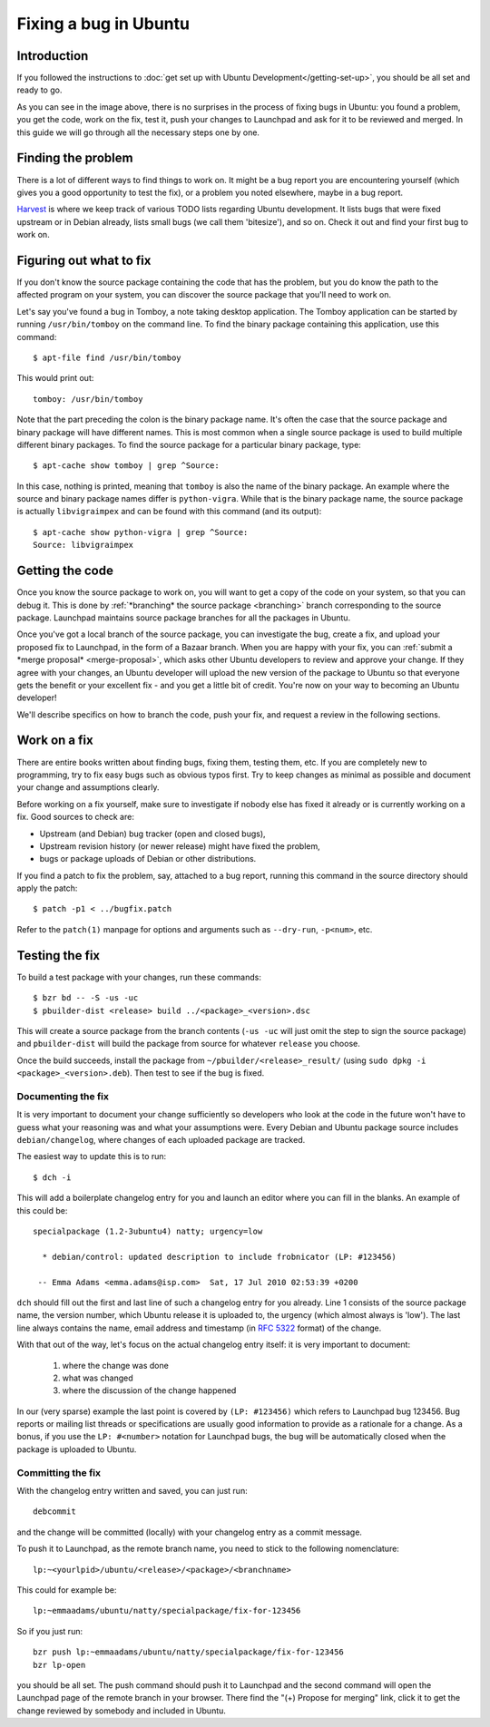 ======================
Fixing a bug in Ubuntu
======================

Introduction
============

If you followed the instructions to :doc:`get set up with Ubuntu 
Development</getting-set-up>`, you should be all set and ready to go.

.. image:: images/fixing-a-bug.png

As you can see in the image above, there is no surprises in the process of
fixing bugs in Ubuntu: you found a problem, you get the code, work on the fix, 
test it, push your changes to Launchpad and ask for it to be reviewed and 
merged. In this guide we will go through all the necessary steps one by one.


Finding the problem
===================

There is a lot of different ways to find things to work on. It might be a bug
report you are encountering yourself (which gives you a good opportunity to
test the fix), or a problem you noted elsewhere, maybe in a bug report.

`Harvest <http://harvest.ubuntu.com/>`_ is where we keep track of various TODO
lists regarding Ubuntu development. It lists bugs that were fixed upstream or
in Debian already, lists small bugs (we call them 'bitesize'), and so on. Check
it out and find your first bug to work on.


.. _what-to-fix:

Figuring out what to fix
========================

If you don't know the source package containing the code that has the problem,
but you do know the path to the affected program on your system, you can
discover the source package that you'll need to work on.

Let's say you've found a bug in Tomboy, a note taking desktop application.
The Tomboy application can be started by running ``/usr/bin/tomboy`` on the
command line.  To find the binary package containing this application, use
this command::

    $ apt-file find /usr/bin/tomboy

This would print out::

    tomboy: /usr/bin/tomboy

Note that the part preceding the colon is the binary package name.  It's often
the case that the source package and binary package will have different names.
This is most common when a single source package is used to build multiple
different binary packages.  To find the source package for a particular binary
package, type::

    $ apt-cache show tomboy | grep ^Source:

In this case, nothing is printed, meaning that ``tomboy`` is also the name of
the binary package.  An example where the source and binary package names
differ is ``python-vigra``.  While that is the binary package name, the source
package is actually ``libvigraimpex`` and can be found with this command (and
its output)::

    $ apt-cache show python-vigra | grep ^Source:
    Source: libvigraimpex

.. XXX: Link to SRU article.


Getting the code
================

Once you know the source package to work on, you will want to get a copy of
the code on your system, so that you can debug it.  This is done by
:ref:`*branching* the source package <branching>` branch corresponding to the
source package.  Launchpad maintains source package branches for all the
packages in Ubuntu.

Once you've got a local branch of the source package, you can investigate the
bug, create a fix, and upload your proposed fix to Launchpad, in the form of a
Bazaar branch.  When you are happy with your fix, you can :ref:`submit a
*merge proposal* <merge-proposal>`, which asks other Ubuntu developers to
review and approve your change.  If they agree with your changes, an Ubuntu
developer will upload the new version of the package to Ubuntu so that
everyone gets the benefit or your excellent fix - and you get a little bit of
credit.  You're now on your way to becoming an Ubuntu developer!

We'll describe specifics on how to branch the code, push your fix, and request
a review in the following sections.


Work on a fix
=============

There are entire books written about finding bugs, fixing them, testing them, 
etc. If you are completely new to programming, try to fix easy bugs such as
obvious typos first. Try to keep changes as minimal as possible and document
your change and assumptions clearly.

Before working on a fix yourself, make sure to investigate if nobody else has
fixed it already or is currently working on a fix. Good sources to check are:

* Upstream (and Debian) bug tracker (open and closed bugs),
* Upstream revision history (or newer release) might have fixed the problem,
* bugs or package uploads of Debian or other distributions.

.. XXX: Link to 'update to a new version' article.
.. XXX: Link to 'send stuff upstream/Debian' article. (Launchpad bug 704845)

If you find a patch to fix the problem, say, attached to a bug report, running
this command in the source directory should apply the patch::

    $ patch -p1 < ../bugfix.patch

Refer to the ``patch(1)`` manpage for options and arguments such as 
``--dry-run``, ``-p<num>``, etc.

Testing the fix
===============

To build a test package with your changes, run these commands::

  $ bzr bd -- -S -us -uc
  $ pbuilder-dist <release> build ../<package>_<version>.dsc

This will create a source package from the branch contents (``-us -uc`` will
just omit the step to sign the source package) and ``pbuilder-dist`` will
build the package from source for whatever ``release`` you choose.

Once the build succeeds, install the package from 
``~/pbuilder/<release>_result/`` (using ``sudo dpkg -i 
<package>_<version>.deb``).  Then test to see if the bug is fixed.



Documenting the fix
-------------------

It is very important to document your change sufficiently so developers who 
look at the code in the future won't have to guess what your reasoning was and
what your assumptions were. Every Debian and Ubuntu package source includes 
``debian/changelog``, where changes of each uploaded package are tracked.

The easiest way to update this is to run::

  $ dch -i

This will add a boilerplate changelog entry for you and launch an editor 
where you can fill in the blanks. An example of this could be::

  specialpackage (1.2-3ubuntu4) natty; urgency=low

    * debian/control: updated description to include frobnicator (LP: #123456)

   -- Emma Adams <emma.adams@isp.com>  Sat, 17 Jul 2010 02:53:39 +0200

``dch`` should fill out the first and last line of such a changelog entry for
you already. Line 1 consists of the source package name, the version number,
which Ubuntu release it is uploaded to, the urgency (which almost always is 
'low'). The last line always contains the name, email address and timestamp
(in :rfc:`5322` format) of the change.

With that out of the way, let's focus on the actual changelog entry itself: 
it is very important to document:

    #. where the change was done
    #. what was changed
    #. where the discussion of the change happened

In our (very sparse) example the last point is covered by ``(LP: #123456)``
which refers to Launchpad bug 123456. Bug reports or mailing list threads or
specifications are usually good information to provide as a rationale for a
change. As a bonus, if you use the ``LP: #<number>`` notation for Launchpad
bugs, the bug will be automatically closed when the package is uploaded to 
Ubuntu.


Committing the fix
------------------

With the changelog entry written and saved, you can just run::

  debcommit

and the change will be committed (locally) with your changelog entry as a 
commit message.

To push it to Launchpad, as the remote branch name, you need to stick to the 
following nomenclature::

  lp:~<yourlpid>/ubuntu/<release>/<package>/<branchname>

This could for example be::

  lp:~emmaadams/ubuntu/natty/specialpackage/fix-for-123456

So if you just run::

  bzr push lp:~emmaadams/ubuntu/natty/specialpackage/fix-for-123456
  bzr lp-open

you should be all set. The push command should push it to Launchpad and the 
second command will open the Launchpad page of the remote branch in your 
browser. There find the "(+) Propose for merging" link, click it to get the
change reviewed by somebody and included in Ubuntu.

